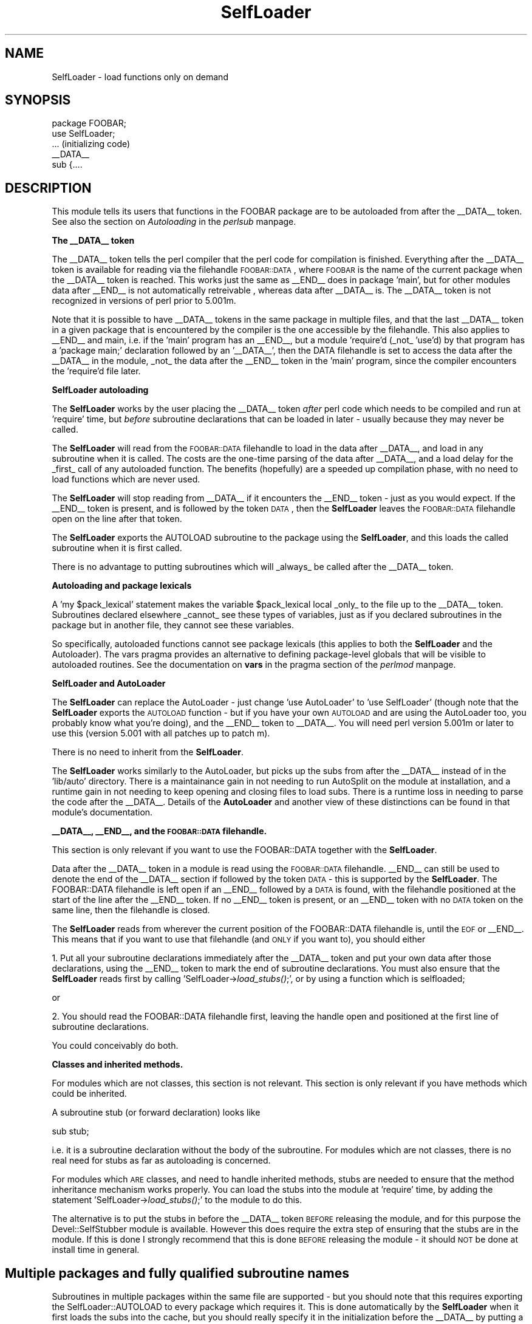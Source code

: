 .rn '' }`
''' $RCSfile$$Revision$$Date$
'''
''' $Log$
'''
.de Sh
.br
.if t .Sp
.ne 5
.PP
\fB\\$1\fR
.PP
..
.de Sp
.if t .sp .5v
.if n .sp
..
.de Ip
.br
.ie \\n(.$>=3 .ne \\$3
.el .ne 3
.IP "\\$1" \\$2
..
.de Vb
.ft CW
.nf
.ne \\$1
..
.de Ve
.ft R

.fi
..
'''
'''
'''     Set up \*(-- to give an unbreakable dash;
'''     string Tr holds user defined translation string.
'''     Bell System Logo is used as a dummy character.
'''
.tr \(*W-|\(bv\*(Tr
.ie n \{\
.ds -- \(*W-
.ds PI pi
.if (\n(.H=4u)&(1m=24u) .ds -- \(*W\h'-12u'\(*W\h'-12u'-\" diablo 10 pitch
.if (\n(.H=4u)&(1m=20u) .ds -- \(*W\h'-12u'\(*W\h'-8u'-\" diablo 12 pitch
.ds L" ""
.ds R" ""
'''   \*(M", \*(S", \*(N" and \*(T" are the equivalent of
'''   \*(L" and \*(R", except that they are used on ".xx" lines,
'''   such as .IP and .SH, which do another additional levels of
'''   double-quote interpretation
.ds M" """
.ds S" """
.ds N" """""
.ds T" """""
.ds L' '
.ds R' '
.ds M' '
.ds S' '
.ds N' '
.ds T' '
'br\}
.el\{\
.ds -- \(em\|
.tr \*(Tr
.ds L" ``
.ds R" ''
.ds M" ``
.ds S" ''
.ds N" ``
.ds T" ''
.ds L' `
.ds R' '
.ds M' `
.ds S' '
.ds N' `
.ds T' '
.ds PI \(*p
'br\}
.\"	If the F register is turned on, we'll generate
.\"	index entries out stderr for the following things:
.\"		TH	Title 
.\"		SH	Header
.\"		Sh	Subsection 
.\"		Ip	Item
.\"		X<>	Xref  (embedded
.\"	Of course, you have to process the output yourself
.\"	in some meaninful fashion.
.if \nF \{
.de IX
.tm Index:\\$1\t\\n%\t"\\$2"
..
.nr % 0
.rr F
.\}
.TH SelfLoader 3 "perl 5.004, patch 55" "25/Nov/97" "Perl Programmers Reference Guide"
.UC
.if n .hy 0
.if n .na
.ds C+ C\v'-.1v'\h'-1p'\s-2+\h'-1p'+\s0\v'.1v'\h'-1p'
.de CQ          \" put $1 in typewriter font
.ft CW
'if n "\c
'if t \\&\\$1\c
'if n \\&\\$1\c
'if n \&"
\\&\\$2 \\$3 \\$4 \\$5 \\$6 \\$7
'.ft R
..
.\" @(#)ms.acc 1.5 88/02/08 SMI; from UCB 4.2
.	\" AM - accent mark definitions
.bd B 3
.	\" fudge factors for nroff and troff
.if n \{\
.	ds #H 0
.	ds #V .8m
.	ds #F .3m
.	ds #[ \f1
.	ds #] \fP
.\}
.if t \{\
.	ds #H ((1u-(\\\\n(.fu%2u))*.13m)
.	ds #V .6m
.	ds #F 0
.	ds #[ \&
.	ds #] \&
.\}
.	\" simple accents for nroff and troff
.if n \{\
.	ds ' \&
.	ds ` \&
.	ds ^ \&
.	ds , \&
.	ds ~ ~
.	ds ? ?
.	ds ! !
.	ds /
.	ds q
.\}
.if t \{\
.	ds ' \\k:\h'-(\\n(.wu*8/10-\*(#H)'\'\h"|\\n:u"
.	ds ` \\k:\h'-(\\n(.wu*8/10-\*(#H)'\`\h'|\\n:u'
.	ds ^ \\k:\h'-(\\n(.wu*10/11-\*(#H)'^\h'|\\n:u'
.	ds , \\k:\h'-(\\n(.wu*8/10)',\h'|\\n:u'
.	ds ~ \\k:\h'-(\\n(.wu-\*(#H-.1m)'~\h'|\\n:u'
.	ds ? \s-2c\h'-\w'c'u*7/10'\u\h'\*(#H'\zi\d\s+2\h'\w'c'u*8/10'
.	ds ! \s-2\(or\s+2\h'-\w'\(or'u'\v'-.8m'.\v'.8m'
.	ds / \\k:\h'-(\\n(.wu*8/10-\*(#H)'\z\(sl\h'|\\n:u'
.	ds q o\h'-\w'o'u*8/10'\s-4\v'.4m'\z\(*i\v'-.4m'\s+4\h'\w'o'u*8/10'
.\}
.	\" troff and (daisy-wheel) nroff accents
.ds : \\k:\h'-(\\n(.wu*8/10-\*(#H+.1m+\*(#F)'\v'-\*(#V'\z.\h'.2m+\*(#F'.\h'|\\n:u'\v'\*(#V'
.ds 8 \h'\*(#H'\(*b\h'-\*(#H'
.ds v \\k:\h'-(\\n(.wu*9/10-\*(#H)'\v'-\*(#V'\*(#[\s-4v\s0\v'\*(#V'\h'|\\n:u'\*(#]
.ds _ \\k:\h'-(\\n(.wu*9/10-\*(#H+(\*(#F*2/3))'\v'-.4m'\z\(hy\v'.4m'\h'|\\n:u'
.ds . \\k:\h'-(\\n(.wu*8/10)'\v'\*(#V*4/10'\z.\v'-\*(#V*4/10'\h'|\\n:u'
.ds 3 \*(#[\v'.2m'\s-2\&3\s0\v'-.2m'\*(#]
.ds o \\k:\h'-(\\n(.wu+\w'\(de'u-\*(#H)/2u'\v'-.3n'\*(#[\z\(de\v'.3n'\h'|\\n:u'\*(#]
.ds d- \h'\*(#H'\(pd\h'-\w'~'u'\v'-.25m'\f2\(hy\fP\v'.25m'\h'-\*(#H'
.ds D- D\\k:\h'-\w'D'u'\v'-.11m'\z\(hy\v'.11m'\h'|\\n:u'
.ds th \*(#[\v'.3m'\s+1I\s-1\v'-.3m'\h'-(\w'I'u*2/3)'\s-1o\s+1\*(#]
.ds Th \*(#[\s+2I\s-2\h'-\w'I'u*3/5'\v'-.3m'o\v'.3m'\*(#]
.ds ae a\h'-(\w'a'u*4/10)'e
.ds Ae A\h'-(\w'A'u*4/10)'E
.ds oe o\h'-(\w'o'u*4/10)'e
.ds Oe O\h'-(\w'O'u*4/10)'E
.	\" corrections for vroff
.if v .ds ~ \\k:\h'-(\\n(.wu*9/10-\*(#H)'\s-2\u~\d\s+2\h'|\\n:u'
.if v .ds ^ \\k:\h'-(\\n(.wu*10/11-\*(#H)'\v'-.4m'^\v'.4m'\h'|\\n:u'
.	\" for low resolution devices (crt and lpr)
.if \n(.H>23 .if \n(.V>19 \
\{\
.	ds : e
.	ds 8 ss
.	ds v \h'-1'\o'\(aa\(ga'
.	ds _ \h'-1'^
.	ds . \h'-1'.
.	ds 3 3
.	ds o a
.	ds d- d\h'-1'\(ga
.	ds D- D\h'-1'\(hy
.	ds th \o'bp'
.	ds Th \o'LP'
.	ds ae ae
.	ds Ae AE
.	ds oe oe
.	ds Oe OE
.\}
.rm #[ #] #H #V #F C
.SH "NAME"
SelfLoader \- load functions only on demand
.SH "SYNOPSIS"
.PP
.Vb 7
\&    package FOOBAR;
\&    use SelfLoader;
\&    
\&    ... (initializing code)
\&    
\&    __DATA__
\&    sub {....
.Ve
.SH "DESCRIPTION"
This module tells its users that functions in the FOOBAR package are to be
autoloaded from after the \f(CW__DATA__\fR token.  See also
the section on \fIAutoloading\fR in the \fIperlsub\fR manpage.
.Sh "The _\|_DATA_\|_ token"
The \f(CW__DATA__\fR token tells the perl compiler that the perl code
for compilation is finished. Everything after the \f(CW__DATA__\fR token
is available for reading via the filehandle \s-1FOOBAR::DATA\s0,
where \s-1FOOBAR\s0 is the name of the current package when the \f(CW__DATA__\fR
token is reached. This works just the same as \f(CW__END__\fR does in
package \*(L'main\*(R', but for other modules data after \f(CW__END__\fR is not
automatically retreivable , whereas data after \f(CW__DATA__\fR is.
The \f(CW__DATA__\fR token is not recognized in versions of perl prior to
5.001m.
.PP
Note that it is possible to have \f(CW__DATA__\fR tokens in the same package
in multiple files, and that the last \f(CW__DATA__\fR token in a given
package that is encountered by the compiler is the one accessible
by the filehandle. This also applies to \f(CW__END__\fR and main, i.e. if
the \*(L'main\*(R' program has an \f(CW__END__\fR, but a module \*(L'require'd (_not_ \*(L'use'd)
by that program has a \*(L'package main;\*(R' declaration followed by an \*(L'\f(CW__DATA__\fR\*(R',
then the \f(CWDATA\fR filehandle is set to access the data after the \f(CW__DATA__\fR
in the module, _not_ the data after the \f(CW__END__\fR token in the \*(L'main\*(R'
program, since the compiler encounters the \*(L'require'd file later.
.Sh "SelfLoader autoloading"
The \fBSelfLoader\fR works by the user placing the \f(CW__DATA__\fR
token \fIafter\fR perl code which needs to be compiled and
run at \*(L'require\*(R' time, but \fIbefore\fR subroutine declarations
that can be loaded in later \- usually because they may never
be called.
.PP
The \fBSelfLoader\fR will read from the \s-1FOOBAR::DATA\s0 filehandle to
load in the data after \f(CW__DATA__\fR, and load in any subroutine
when it is called. The costs are the one-time parsing of the
data after \f(CW__DATA__\fR, and a load delay for the _first_
call of any autoloaded function. The benefits (hopefully)
are a speeded up compilation phase, with no need to load
functions which are never used.
.PP
The \fBSelfLoader\fR will stop reading from \f(CW__DATA__\fR if
it encounters the \f(CW__END__\fR token \- just as you would expect.
If the \f(CW__END__\fR token is present, and is followed by the
token \s-1DATA\s0, then the \fBSelfLoader\fR leaves the \s-1FOOBAR::DATA\s0
filehandle open on the line after that token.
.PP
The \fBSelfLoader\fR exports the \f(CWAUTOLOAD\fR subroutine to the
package using the \fBSelfLoader\fR, and this loads the called
subroutine when it is first called.
.PP
There is no advantage to putting subroutines which will _always_
be called after the \f(CW__DATA__\fR token.
.Sh "Autoloading and package lexicals"
A \*(L'my \f(CW$pack_lexical\fR\*(R' statement makes the variable \f(CW$pack_lexical\fR
local _only_ to the file up to the \f(CW__DATA__\fR token. Subroutines
declared elsewhere _cannot_ see these types of variables,
just as if you declared subroutines in the package but in another
file, they cannot see these variables.
.PP
So specifically, autoloaded functions cannot see package
lexicals (this applies to both the \fBSelfLoader\fR and the Autoloader).
The \f(CWvars\fR pragma provides an alternative to defining package-level
globals that will be visible to autoloaded routines. See the documentation
on \fBvars\fR in the pragma section of the \fIperlmod\fR manpage.
.Sh "SelfLoader and AutoLoader"
The \fBSelfLoader\fR can replace the AutoLoader \- just change \*(L'use AutoLoader\*(R'
to \*(L'use SelfLoader\*(R' (though note that the \fBSelfLoader\fR exports
the \s-1AUTOLOAD\s0 function \- but if you have your own \s-1AUTOLOAD\s0 and
are using the AutoLoader too, you probably know what you're doing),
and the \f(CW__END__\fR token to \f(CW__DATA__\fR. You will need perl version 5.001m
or later to use this (version 5.001 with all patches up to patch m).
.PP
There is no need to inherit from the \fBSelfLoader\fR.
.PP
The \fBSelfLoader\fR works similarly to the AutoLoader, but picks up the
subs from after the \f(CW__DATA__\fR instead of in the \*(L'lib/auto\*(R' directory.
There is a maintainance gain in not needing to run AutoSplit on the module
at installation, and a runtime gain in not needing to keep opening and
closing files to load subs. There is a runtime loss in needing
to parse the code after the \f(CW__DATA__\fR. Details of the \fBAutoLoader\fR and
another view of these distinctions can be found in that module's
documentation.
.Sh "_\|_DATA_\|_, _\|_END_\|_, and the \s-1FOOBAR::DATA\s0 filehandle."
This section is only relevant if you want to use
the \f(CWFOOBAR::DATA\fR together with the \fBSelfLoader\fR.
.PP
Data after the \f(CW__DATA__\fR token in a module is read using the
\s-1FOOBAR::DATA\s0 filehandle. \f(CW__END__\fR can still be used to denote the end
of the \f(CW__DATA__\fR section if followed by the token \s-1DATA\s0 \- this is supported
by the \fBSelfLoader\fR. The \f(CWFOOBAR::DATA\fR filehandle is left open if an
\f(CW__END__\fR followed by a \s-1DATA\s0 is found, with the filehandle positioned at
the start of the line after the \f(CW__END__\fR token. If no \f(CW__END__\fR token is
present, or an \f(CW__END__\fR token with no \s-1DATA\s0 token on the same line, then
the filehandle is closed.
.PP
The \fBSelfLoader\fR reads from wherever the current
position of the \f(CWFOOBAR::DATA\fR filehandle is, until the
\s-1EOF\s0 or \f(CW__END__\fR. This means that if you want to use
that filehandle (and \s-1ONLY\s0 if you want to), you should either
.PP
1. Put all your subroutine declarations immediately after
the \f(CW__DATA__\fR token and put your own data after those
declarations, using the \f(CW__END__\fR token to mark the end
of subroutine declarations. You must also ensure that the \fBSelfLoader\fR
reads first by  calling \*(L'SelfLoader->\fIload_stubs()\fR;\*(R', or by using a
function which is selfloaded;
.PP
or
.PP
2. You should read the \f(CWFOOBAR::DATA\fR filehandle first, leaving
the handle open and positioned at the first line of subroutine
declarations.
.PP
You could conceivably do both.
.Sh "Classes and inherited methods."
For modules which are not classes, this section is not relevant.
This section is only relevant if you have methods which could
be inherited.
.PP
A subroutine stub (or forward declaration) looks like
.PP
.Vb 1
\&  sub stub;
.Ve
i.e. it is a subroutine declaration without the body of the
subroutine. For modules which are not classes, there is no real
need for stubs as far as autoloading is concerned.
.PP
For modules which \s-1ARE\s0 classes, and need to handle inherited methods,
stubs are needed to ensure that the method inheritance mechanism works
properly. You can load the stubs into the module at \*(L'require\*(R' time, by
adding the statement \*(L'SelfLoader->\fIload_stubs()\fR;\*(R' to the module to do
this.
.PP
The alternative is to put the stubs in before the \f(CW__DATA__\fR token \s-1BEFORE\s0
releasing the module, and for this purpose the \f(CWDevel::SelfStubber\fR
module is available.  However this does require the extra step of ensuring
that the stubs are in the module. If this is done I strongly recommend
that this is done \s-1BEFORE\s0 releasing the module \- it should \s-1NOT\s0 be done
at install time in general.
.SH "Multiple packages and fully qualified subroutine names"
Subroutines in multiple packages within the same file are supported \- but you
should note that this requires exporting the \f(CWSelfLoader::AUTOLOAD\fR to
every package which requires it. This is done automatically by the
\fBSelfLoader\fR when it first loads the subs into the cache, but you should
really specify it in the initialization before the \f(CW__DATA__\fR by putting
a \*(L'use SelfLoader\*(R' statement in each package.
.PP
Fully qualified subroutine names are also supported. For example,
.PP
.Vb 4
\&   __DATA__
\&   sub foo::bar {23}
\&   package baz;
\&   sub dob {32}
.Ve
will all be loaded correctly by the \fBSelfLoader\fR, and the \fBSelfLoader\fR
will ensure that the packages \*(L'foo\*(R' and \*(L'baz\*(R' correctly have the
\fBSelfLoader\fR \f(CWAUTOLOAD\fR method when the data after \f(CW__DATA__\fR is first
parsed.

.rn }` ''
.IX Title "SelfLoader 3"
.IX Name "SelfLoader - load functions only on demand"

.IX Header "NAME"

.IX Header "SYNOPSIS"

.IX Header "DESCRIPTION"

.IX Subsection "The _\|_DATA_\|_ token"

.IX Subsection "SelfLoader autoloading"

.IX Subsection "Autoloading and package lexicals"

.IX Subsection "SelfLoader and AutoLoader"

.IX Subsection "_\|_DATA_\|_, _\|_END_\|_, and the \s-1FOOBAR::DATA\s0 filehandle."

.IX Subsection "Classes and inherited methods."

.IX Header "Multiple packages and fully qualified subroutine names"

